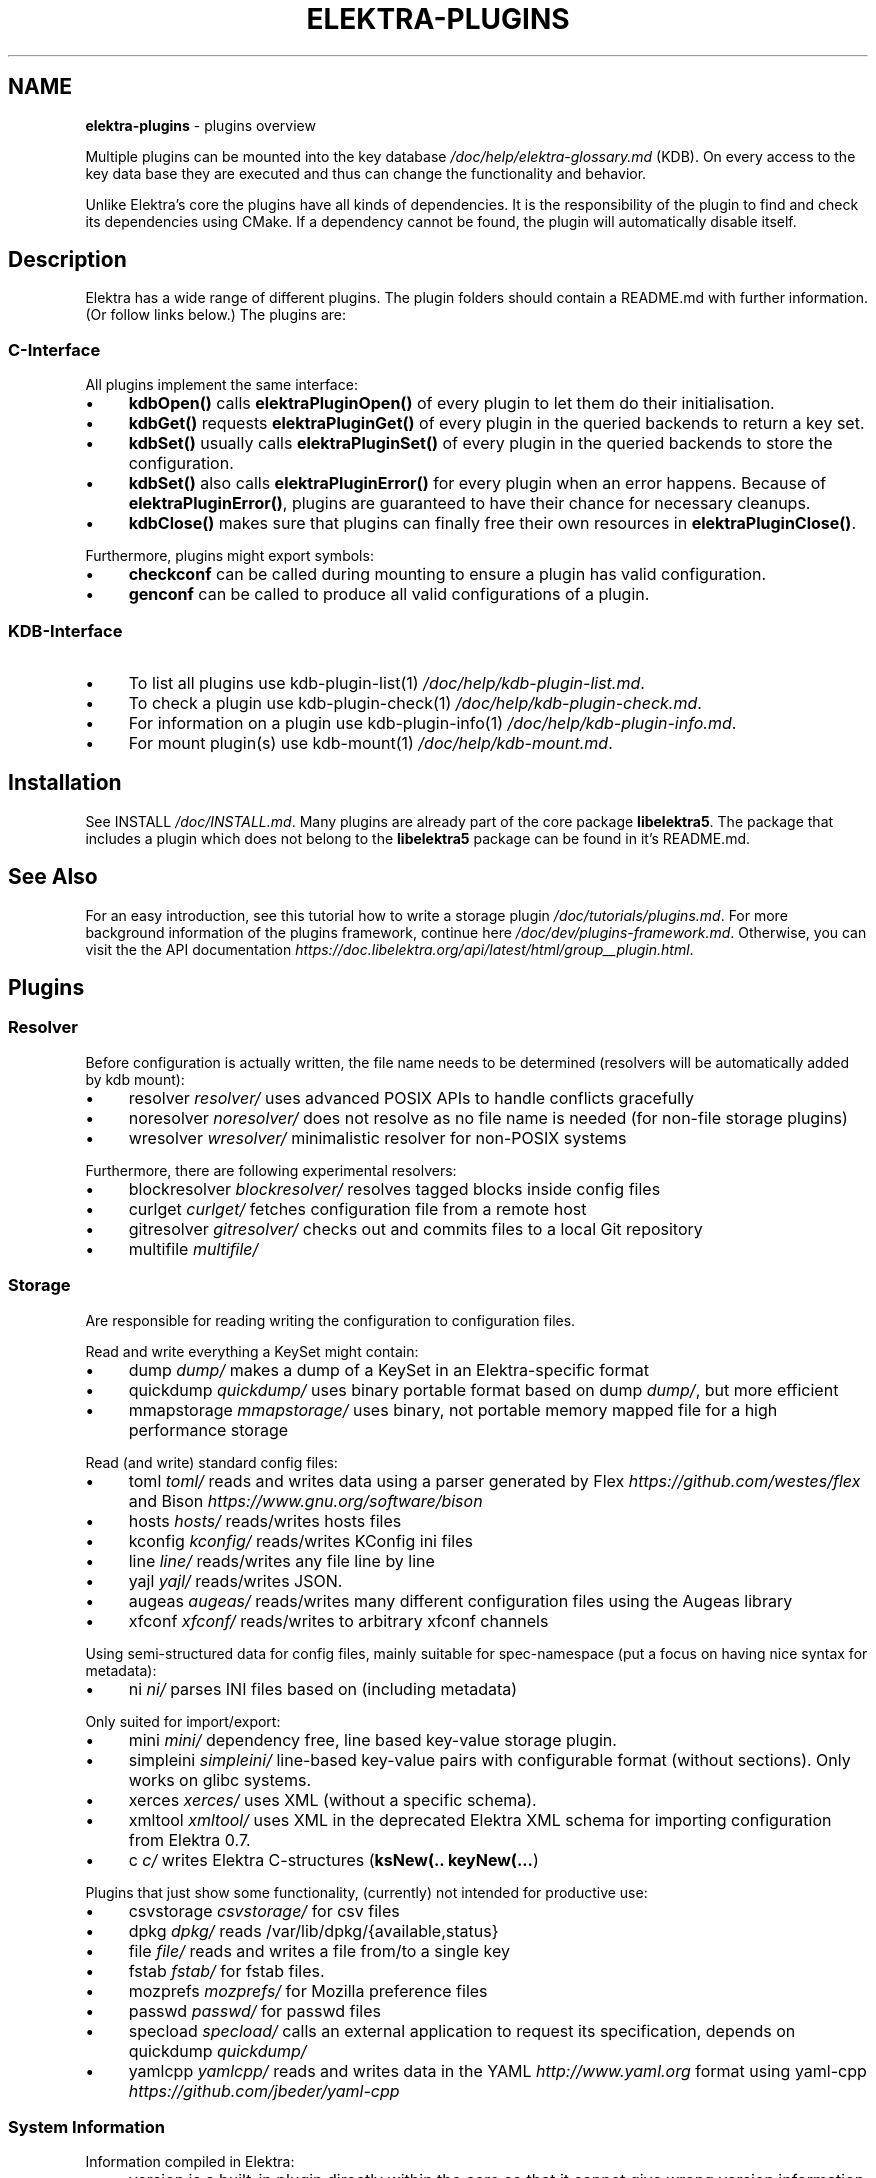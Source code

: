 .\" generated with Ronn-NG/v0.10.1
.\" http://github.com/apjanke/ronn-ng/tree/0.10.1.pre1
.TH "ELEKTRA\-PLUGINS" "7" "August 2022" ""
.SH "NAME"
\fBelektra\-plugins\fR \- plugins overview
.P
Multiple plugins can be mounted into the key database \fI/doc/help/elektra\-glossary\.md\fR (KDB)\. On every access to the key data base they are executed and thus can change the functionality and behavior\.
.P
Unlike Elektra's core the plugins have all kinds of dependencies\. It is the responsibility of the plugin to find and check its dependencies using CMake\. If a dependency cannot be found, the plugin will automatically disable itself\.
.SH "Description"
Elektra has a wide range of different plugins\. The plugin folders should contain a README\.md with further information\. (Or follow links below\.) The plugins are:
.P
.SS "C\-Interface"
All plugins implement the same interface:
.IP "\(bu" 4
\fBkdbOpen()\fR calls \fBelektraPluginOpen()\fR of every plugin to let them do their initialisation\.
.IP "\(bu" 4
\fBkdbGet()\fR requests \fBelektraPluginGet()\fR of every plugin in the queried backends to return a key set\.
.IP "\(bu" 4
\fBkdbSet()\fR usually calls \fBelektraPluginSet()\fR of every plugin in the queried backends to store the configuration\.
.IP "\(bu" 4
\fBkdbSet()\fR also calls \fBelektraPluginError()\fR for every plugin when an error happens\. Because of \fBelektraPluginError()\fR, plugins are guaranteed to have their chance for necessary cleanups\.
.IP "\(bu" 4
\fBkdbClose()\fR makes sure that plugins can finally free their own resources in \fBelektraPluginClose()\fR\.
.IP "" 0
.P
Furthermore, plugins might export symbols:
.IP "\(bu" 4
\fBcheckconf\fR can be called during mounting to ensure a plugin has valid configuration\.
.IP "\(bu" 4
\fBgenconf\fR can be called to produce all valid configurations of a plugin\.
.IP "" 0
.SS "KDB\-Interface"
.IP "\(bu" 4
To list all plugins use kdb\-plugin\-list(1) \fI/doc/help/kdb\-plugin\-list\.md\fR\.
.IP "\(bu" 4
To check a plugin use kdb\-plugin\-check(1) \fI/doc/help/kdb\-plugin\-check\.md\fR\.
.IP "\(bu" 4
For information on a plugin use kdb\-plugin\-info(1) \fI/doc/help/kdb\-plugin\-info\.md\fR\.
.IP "\(bu" 4
For mount plugin(s) use kdb\-mount(1) \fI/doc/help/kdb\-mount\.md\fR\.
.IP "" 0
.SH "Installation"
See INSTALL \fI/doc/INSTALL\.md\fR\. Many plugins are already part of the core package \fBlibelektra5\fR\. The package that includes a plugin which does not belong to the \fBlibelektra5\fR package can be found in it's README\.md\.
.SH "See Also"
For an easy introduction, see this tutorial how to write a storage plugin \fI/doc/tutorials/plugins\.md\fR\. For more background information of the plugins framework, continue here \fI/doc/dev/plugins\-framework\.md\fR\. Otherwise, you can visit the the API documentation \fIhttps://doc\.libelektra\.org/api/latest/html/group__plugin\.html\fR\.
.SH "Plugins"
.SS "Resolver"
Before configuration is actually written, the file name needs to be determined (resolvers will be automatically added by kdb mount):
.IP "\(bu" 4
resolver \fIresolver/\fR uses advanced POSIX APIs to handle conflicts gracefully
.IP "\(bu" 4
noresolver \fInoresolver/\fR does not resolve as no file name is needed (for non\-file storage plugins)
.IP "\(bu" 4
wresolver \fIwresolver/\fR minimalistic resolver for non\-POSIX systems
.IP "" 0
.P
Furthermore, there are following experimental resolvers:
.IP "\(bu" 4
blockresolver \fIblockresolver/\fR resolves tagged blocks inside config files
.IP "\(bu" 4
curlget \fIcurlget/\fR fetches configuration file from a remote host
.IP "\(bu" 4
gitresolver \fIgitresolver/\fR checks out and commits files to a local Git repository
.IP "\(bu" 4
multifile \fImultifile/\fR
.IP "" 0
.SS "Storage"
Are responsible for reading writing the configuration to configuration files\.
.P
Read and write everything a KeySet might contain:
.IP "\(bu" 4
dump \fIdump/\fR makes a dump of a KeySet in an Elektra\-specific format
.IP "\(bu" 4
quickdump \fIquickdump/\fR uses binary portable format based on dump \fIdump/\fR, but more efficient
.IP "\(bu" 4
mmapstorage \fImmapstorage/\fR uses binary, not portable memory mapped file for a high performance storage
.IP "" 0
.P
Read (and write) standard config files:
.IP "\(bu" 4
toml \fItoml/\fR reads and writes data using a parser generated by Flex \fIhttps://github\.com/westes/flex\fR and Bison \fIhttps://www\.gnu\.org/software/bison\fR
.IP "\(bu" 4
hosts \fIhosts/\fR reads/writes hosts files
.IP "\(bu" 4
kconfig \fIkconfig/\fR reads/writes KConfig ini files
.IP "\(bu" 4
line \fIline/\fR reads/writes any file line by line
.IP "\(bu" 4
yajl \fIyajl/\fR reads/writes JSON\.
.IP "\(bu" 4
augeas \fIaugeas/\fR reads/writes many different configuration files using the Augeas library
.IP "\(bu" 4
xfconf \fIxfconf/\fR reads/writes to arbitrary xfconf channels
.IP "" 0
.P
Using semi\-structured data for config files, mainly suitable for spec\-namespace (put a focus on having nice syntax for metadata):
.IP "\(bu" 4
ni \fIni/\fR parses INI files based on (including metadata)
.IP "" 0
.P
Only suited for import/export:
.IP "\(bu" 4
mini \fImini/\fR dependency free, line based key\-value storage plugin\.
.IP "\(bu" 4
simpleini \fIsimpleini/\fR line\-based key\-value pairs with configurable format (without sections)\. Only works on glibc systems\.
.IP "\(bu" 4
xerces \fIxerces/\fR uses XML (without a specific schema)\.
.IP "\(bu" 4
xmltool \fIxmltool/\fR uses XML in the deprecated Elektra XML schema for importing configuration from Elektra 0\.7\.
.IP "\(bu" 4
c \fIc/\fR writes Elektra C\-structures (\fBksNew(\.\. keyNew(\|\.\|\.\|\.\fR)
.IP "" 0
.P
Plugins that just show some functionality, (currently) not intended for productive use:
.IP "\(bu" 4
csvstorage \fIcsvstorage/\fR for csv files
.IP "\(bu" 4
dpkg \fIdpkg/\fR reads /var/lib/dpkg/{available,status}
.IP "\(bu" 4
file \fIfile/\fR reads and writes a file from/to a single key
.IP "\(bu" 4
fstab \fIfstab/\fR for fstab files\.
.IP "\(bu" 4
mozprefs \fImozprefs/\fR for Mozilla preference files
.IP "\(bu" 4
passwd \fIpasswd/\fR for passwd files
.IP "\(bu" 4
specload \fIspecload/\fR calls an external application to request its specification, depends on quickdump \fIquickdump/\fR
.IP "\(bu" 4
yamlcpp \fIyamlcpp/\fR reads and writes data in the YAML \fIhttp://www\.yaml\.org\fR format using yaml\-cpp \fIhttps://github\.com/jbeder/yaml\-cpp\fR
.IP "" 0
.SS "System Information"
Information compiled in Elektra:
.IP "\(bu" 4
version is a built\-in plugin directly within the core so that it cannot give wrong version information
.IP "\(bu" 4
constants \fIconstants/\fR various constants fixed when Elektra was compiled
.IP "\(bu" 4
desktop \fIdesktop/\fR contains information which desktop is currently running
.IP "" 0
.P
Providing information found on the system not available in persistent files:
.IP "\(bu" 4
uname \fIuname/\fR information from the uname syscall\.
.IP "" 0
.SS "Filter"
\fIFilter plugins\fR process keys and their values in both directions\. In one direction they undo what they do in the other direction\. Most filter plugins available now encode and decode values\. Storage plugins that use characters to separate key names, values or metadata will not work without them\.
.P
Rewrite unwanted characters within strings (\fBcode\fR\-plugins):
.IP "\(bu" 4
ccode \fIccode/\fR using the technique from arrays in the programming language C
.IP "\(bu" 4
hexcode \fIhexcode/\fR using hex codes
.IP "" 0
.P
Rewrite unwanted characters within binary data (\fBbinary\fR\-plugins):
.IP "\(bu" 4
base64 \fIbase64/\fR using the Base64 encoding scheme (RFC4648)
.IP "" 0
.P
Other filters:
.IP "\(bu" 4
crypto \fIcrypto/\fR encrypts / decrypts confidential values
.IP "\(bu" 4
fcrypt \fIfcrypt/\fR encrypts / decrypts entire files
.IP "\(bu" 4
gpgme \fIgpgme/\fR encrypts / decrypts confidential values (with GPGME)
.IP "\(bu" 4
iconv \fIiconv/\fR makes sure the configuration will have correct character encoding
.IP "" 0
.P
Experimental transformations (are \fBnot\fR recommended to be used in production):
.IP "\(bu" 4
directoryvalue \fIdirectoryvalue/\fR converts directory values to leaf values
.IP "\(bu" 4
hexnumber \fIhexnumber/\fR converts between hexadecimal and decimal
.IP "\(bu" 4
keytometa \fIkeytometa/\fR transforms keys to metadata
.IP "\(bu" 4
rename \fIrename/\fR renames keys according to different rules
.IP "\(bu" 4
profile \fIprofile/\fR renames keys according to current profile
.IP "" 0
.SS "Notification and Logging"
Log/Send out all changes to configuration to:
.IP "\(bu" 4
dbus \fIdbus/\fR sends notifications for every change via dbus \fBnotification\fR
.IP "\(bu" 4
journald \fIjournald/\fR logs key database changes to journald
.IP "\(bu" 4
syslog \fIsyslog/\fR logs key database changes to syslog
.IP "\(bu" 4
zeromqsend \fIzeromqsend/\fR sends notifications for every change via ZeroMQ sockets \fBnotification\fR
.IP "" 0
.P
Notification of key changes:
.IP "\(bu" 4
internalnotification \fIinternalnotification/\fR get updates automatically when registered keys were changed
.IP "\(bu" 4
dbusrecv \fIdbusrecv/\fR receives notifications via dbus \fBnotification\fR
.IP "\(bu" 4
zeromqrecv \fIzeromqrecv/\fR receives notifications via ZeroMQ sockets \fBnotification\fR
.IP "" 0
.SS "Debug"
Trace everything that happens within KDB:
.IP "\(bu" 4
counter \fIcounter/\fR count and print how often a plugin is used
.IP "\(bu" 4
timeofday \fItimeofday/\fR prints timestamps
.IP "\(bu" 4
tracer \fItracer/\fR traces all calls
.IP "\(bu" 4
iterate \fIiterate/\fR iterate over all keys and run exported functions on tagged keys
.IP "\(bu" 4
logchange \fIlogchange/\fR prints the change of every key on the console
.IP "" 0
.SS "Checker"
Copies metadata to keys:
.IP "\(bu" 4
glob \fIglob/\fR using globbing techniques (needed by some plugins)
.IP "\(bu" 4
spec \fIspec/\fR copies metadata from spec namespace (the standard way)
.IP "" 0
.P
Plugins that check if values are valid based on metadata (typically copied by the \fBspec\fR plugin just before) to validate values:
.IP "\(bu" 4
type \fItype/\fR type checking (CORBA types) with enum functionality
.IP "\(bu" 4
ipaddr \fIipaddr/\fR checks IP addresses using regular expressions
.IP "\(bu" 4
email \fIemail/\fR checks email addresses using regular expressions
.IP "\(bu" 4
network \fInetwork/\fR by using network APIs
.IP "\(bu" 4
path \fIpath/\fR by checking files on file system
.IP "\(bu" 4
unit \fIunit/\fR validates and normalizes units of memory (e\.g\. 20KB to 20000 Bytes)
.IP "\(bu" 4
blacklist \fIblacklist/\fR blacklist and reject values
.IP "\(bu" 4
length \fIlength/\fR validates that string length is less or equal to given value
.IP "" 0
.P
The same but experimental:
.IP "\(bu" 4
conditionals \fIconditionals/\fR by using if\-then\-else like statements
.IP "\(bu" 4
date \fIdate/\fR validates date and time data
.IP "\(bu" 4
mathcheck \fImathcheck/\fR by mathematical expressions using key values as operands
.IP "\(bu" 4
macaddr \fImacaddr/\fR checks if MAC addresses are valid and normalizes them
.IP "\(bu" 4
range \fIrange/\fR checks if a value is within a given range
.IP "\(bu" 4
reference \fIreference/\fR checks if a value is a valid reference to another key
.IP "\(bu" 4
rgbcolor \fIrgbcolor/\fR validates and normalizes hexcolors
.IP "\(bu" 4
validation \fIvalidation/\fR by using regex
.IP "" 0
.P
Other validation mechanisms not based on metadata:
.IP "\(bu" 4
filecheck \fIfilecheck/\fR does sanity checks on a file
.IP "\(bu" 4
lineendings \fIlineendings/\fR tests file for consistent line endings
.IP "" 0
.SS "Interpreter"
These plugins start an interpreter and allow you to execute a script in an interpreted language whenever Elektra’s key database gets accessed\. Note that they depend on the presence of the respective binding during run\-time:
.IP "\(bu" 4
jni \fIjni/\fR java plugins started by jni, works with jna plugins
.IP "\(bu" 4
lua \fIlua/\fR Lua plugins
.IP "\(bu" 4
python \fIpython/\fR Python 3 plugins
.IP "\(bu" 4
ruby \fIruby/\fR Ruby plugins
.IP "\(bu" 4
shell \fIshell/\fR executes shell commandos
.IP "" 0
.SS "Other Important Plugins"
.IP "\(bu" 4
cache \fIcache/\fR caches keysets from previous \fBkdbGet()\fR calls
.IP "\(bu" 4
sync \fIsync/\fR uses POSIX APIs to sync configuration files with the hard disk
.IP "\(bu" 4
gopts \fIgopts/\fR global plugin to automatically call \fBelektraGetOpts\fR
.IP "\(bu" 4
process \fIprocess/\fR proxy plugin that uses separate executables as plugin implementations
.IP "\(bu" 4
backend \fIbackend/\fR is the default plugin implementing backend functionality for configuration files
.IP "" 0
.SS "Plugins for Development"
.IP "\(bu" 4
template \fItemplate/\fR to be copied for new plugins
.IP "\(bu" 4
cpptemplate \fIcpptemplate/\fR a template for C++ based plugins
.IP "\(bu" 4
doc \fIdoc/\fR contains the documentation of the plugin interface
.IP "\(bu" 4
error \fIerror/\fR yields errors as described in metadata (handy for test purposes)
.IP "" 0
.SS "Internal Plugins"
Internally used and hard coded into \fBlibelektra\-kdb\fR\. Don't try to use manually\.
.IP "\(bu" 4
missing \fImissing/\fR
.IP "\(bu" 4
modules \fImodules/\fR
.IP "\(bu" 4
version \fIversion/\fR
.IP "" 0
.SS "Deprecated Plugins"
Please avoid, if possible, to use following plugins:
.IP "\(bu" 4
(currently none 🎉)
.IP "" 0

